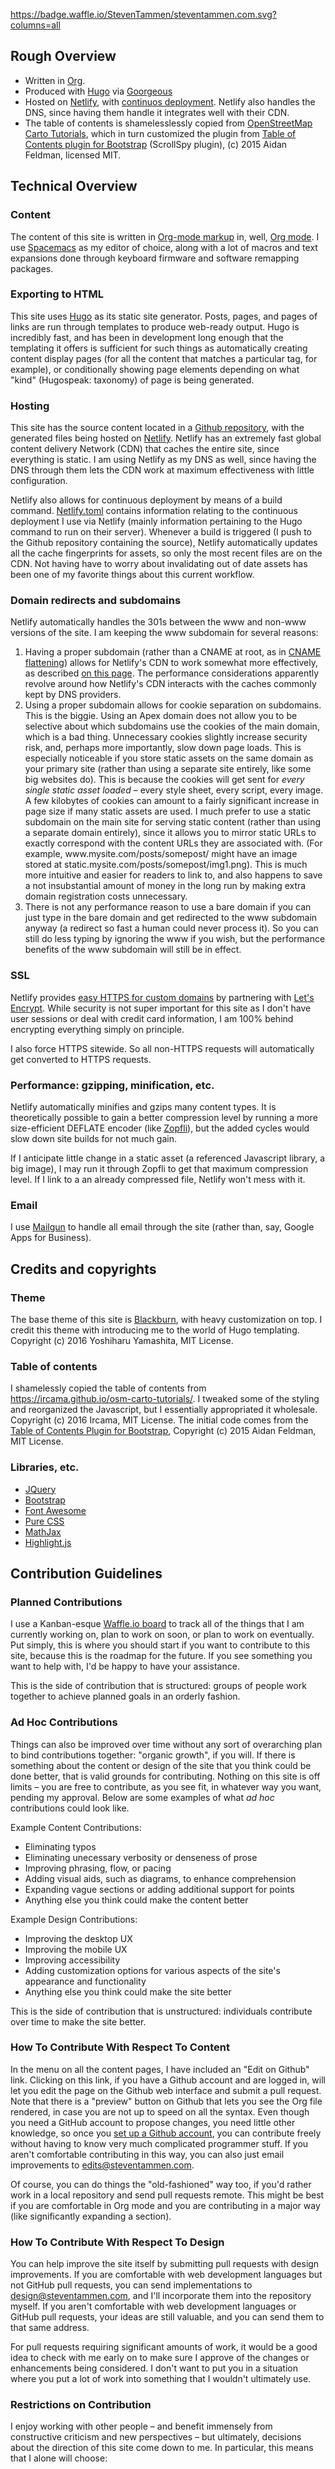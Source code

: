 [[https://waffle.io/StevenTammen/steventammen.com][https://badge.waffle.io/StevenTammen/steventammen.com.svg?columns=all]]

** Rough Overview

- Written in [[https://orgmode.org/][Org]].
- Produced with [[https://gohugo.io/][Hugo]] via [[https://github.com/chaseadamsio/goorgeous][Goorgeous]]
- Hosted on [[https://www.netlify.com/][Netlify]], with [[https://www.netlify.com/docs/continuous-deployment/][continuos deployment]]. Netlify also handles the DNS, since having them handle it integrates well with their CDN.
- The table of contents is shamelesslessly copied from [[https://github.com/Ircama/osm-carto-tutorials][OpenStreetMap Carto Tutorials]], which in turn customized the plugin from [[https://afeld.github.io/bootstrap-toc/][Table of Contents plugin for Bootstrap]] (ScrollSpy plugin), (c) 2015 Aidan Feldman, licensed MIT.

** Technical Overview

*** Content

The content of this site is written in [[http://orgmode.org/org.html#Markup][Org-mode markup]] in, well, [[http://orgmode.org/][Org mode]]. I use [[https://github.com/syl20bnr/spacemacs][Spacemacs]] as my editor of choice, along with a lot of macros and text expansions done through keyboard firmware and software remapping packages.

*** Exporting to HTML

This site uses [[https://gohugo.io/][Hugo]] as its static site generator. Posts, pages, and pages of links are run through templates to produce web-ready output. Hugo is incredibly fast, and has been in development long enough that the templating it offers is sufficient for such things as automatically creating content display pages (for all the content that matches a particular tag, for example), or conditionally showing page elements depending on what "kind" (Hugospeak: taxonomy) of page is being generated.

*** Hosting

This site has the source content located in a [[https://github.com/StevenTammen/steventammen.com/][Github repository]], with the generated files being hosted on [[https://www.netlify.com/][Netlify]]. Netlify has an extremely fast global content delivery Network (CDN) that caches the entire site, since everything is static. I am using Netlify as my DNS as well, since having the DNS through them lets the CDN work at maximum effectiveness with little configuration.

Netlify also allows for continuous deployment by means of a build command. [[https://github.com/StevenTammen/steventammen.com/blob/master/netlify.toml][Netlify.toml]] contains information relating to the continuous deployment I use via Netlify (mainly information pertaining to the Hugo command to run on their server). Whenever a build is triggered (I push to the Github repository containing the source), Netlify automatically updates all the cache fingerprints for assets, so only the most recent files are on the CDN. Not having have to worry about invalidating out of date assets has been one of my favorite things about this current workflow.

*** Domain redirects and subdomains

Netlify automatically handles the 301s between the www and non-www versions of the site. I am keeping the www subdomain for several reasons: 

1. Having a proper subdomain (rather than a CNAME at root, as in [[https://blog.cloudflare.com/introducing-cname-flattening-rfc-compliant-cnames-at-a-domains-root/][CNAME flattening]]) allows for Netlify's CDN to work somewhat more effectively, as described [[https://www.netlify.com/blog/2017/02/28/to-www-or-not-www/][on this page]]. The performance  considerations apparently revolve around how Netlify's CDN interacts with the caches commonly kept by DNS providers.
2. Using a proper subdomain allows for cookie separation on subdomains. This is the biggie. Using an Apex domain does not allow you to be selective about which subdomains use the cookies of the main domain, which is a bad thing. Unnecessary cookies slightly increase security risk, and, perhaps more importantly, slow down page loads. This is especially noticeable if you store static assets on the same domain as your primary site (rather than using a separate site entirely, like some big websites do). This is because the cookies will get sent for /every single static asset loaded/ -- every style sheet, every script, every image. A few kilobytes of cookies can amount to a fairly significant increase in page size if many static assets are used. I much prefer to use a static subdomain on the main site for serving static content (rather than using a separate domain entirely), since it allows you to mirror static URLs to exactly correspond with the content URLs they are associated with. (For example, www.mysite.com/posts/somepost/ might have an image stored at static.mysite.com/posts/somepost/img1.png). This is much more intuitive and easier for readers to link to, and also happens to save a not insubstantial amount of money in the long run by making extra domain registration costs unnecessary.
3. There is not any performance reason to use a bare domain if you can just type in the bare domain and get redirected to the www subdomain anyway (a redirect so fast a human could never process it). So you can still do less typing by ignoring the www if you wish, but the performance benefits of the www subdomain will still be in effect.

*** SSL

Netlify provides [[https://www.netlify.com/docs/ssl/][easy HTTPS for custom domains]] by partnering with [[https://letsencrypt.org/][Let's Encrypt]]. While security is not super important for this site as I don't have user sessions or deal with credit card information, I am 100% behind encrypting everything simply on principle.

I also force HTTPS sitewide. So all non-HTTPS requests will automatically get converted to HTTPS requests.

*** Performance: gzipping, minification, etc.

Netlify automatically minifies and gzips many content types. It is theoretically possible to gain a better compression level by running a more size-efficient DEFLATE encoder (like [[https://en.wikipedia.org/wiki/Zopfli][Zopfli]]), but the added cycles would slow down site builds for not much gain.

If I anticipate little change in a static asset (a referenced Javascript library, a big image), I may run it through Zopfli to get that maximum compression level. If I link to a an already compressed file, Netlify won't mess with it.

*** Email

I use [[https://mailgun.com][Mailgun]] to handle all email through the site (rather than, say, Google Apps for Business).

** Credits and copyrights

*** Theme

The base theme of this site is [[https://github.com/yoshiharuyamashita/blackburn][Blackburn]], with heavy customization on top. I credit this theme with introducing me to the world of Hugo templating. Copyright (c) 2016 Yoshiharu Yamashita, MIT License.

*** Table of contents

I shamelessly copied the table of contents from [[https://ircama.github.io/osm-carto-tutorials/]]. I tweaked some of the styling and reorganized the Javascript, but I essentially appropriated it wholesale. Copyright (c) 2016 Ircama, MIT License. The initial code comes from the [[https://afeld.github.io/bootstrap-toc/][Table of Contents Plugin for Bootstrap]], Copyright (c) 2015 Aidan Feldman, MIT License.

*** Libraries, etc.

- [[https://jquery.com/][JQuery]]
- [[https://getbootstrap.com/][Bootstrap]]
- [[https://fontawesome.com/][Font Awesome]]
- [[https://purecss.io/][Pure CSS]]
- [[https://www.mathjax.org/][MathJax]]
- [[https://highlightjs.org/][Highlight.js]]

** Contribution Guidelines

*** Planned Contributions

I use a Kanban-esque [[https://waffle.io/StevenTammen/steventammen.github.io][Waffle.io board]] to track all of the things that I am currently working on, plan to work on soon, or plan to work on eventually. Put simply, this is where you should start if you want to contribute to this site, because this is the roadmap for the future. If you see something you want to help with, I'd be happy to have your assistance.

This is the side of contribution that is structured: groups of people work together to achieve planned goals in an orderly fashion.

*** Ad Hoc Contributions

Things can also be improved over time without any sort of overarching plan to bind contributions together: "organic growth", if you will. If there is something about the content or design of the site that you think could be done better, that is valid grounds for contributing. Nothing on this site is off limits -- you are free to contribute, as you see fit, in whatever way you want, pending my approval. Below are some examples of what /ad hoc/ contributions could look like.

Example Content Contributions:

- Eliminating typos
- Eliminating unecessary verbosity or denseness of prose
- Improving phrasing, flow, or pacing
- Adding visual aids, such as diagrams, to enhance comprehension
- Expanding vague sections or adding additional support for points 
- Anything else you think could make the content better

Example Design Contributions:

- Improving the desktop UX
- Improving the mobile UX
- Improving accessibility
- Adding customization options for various aspects of the site's appearance and functionality
- Anything else you think could make the site better

This is the side of contribution that is unstructured: individuals contribute over time to make the site better.

*** How To Contribute With Respect To Content

In the menu on all the content pages, I have included an "Edit on Github" link. Clicking on this link, if you have a Github account and are logged in, will let you edit the page on the Github web interface and submit a pull request. Note that there is a "preview" button on Github that lets you see the Org file rendered, in case you are not up to speed on all the syntax. Even though you need a GitHub account to propose changes, you need little other knowledge, so once you [[https://github.com/join][set up a Github account]], you can contribute freely without having to know very much complicated programmer stuff. If you aren't comfortable contributing in this way, you can also just email improvements to [[mailto:edits@steventammen.com][edits@steventammen.com]].

Of course, you can do things the "old-fashioned" way too, if you'd rather work in a local repository and send pull requests remote. This might be best if you are comfortable in Org mode and you are contributing in a major way (like significantly expanding a section).

*** How To Contribute With Respect To Design

You can help improve the site itself by submitting pull requests with design improvements. If you are comfortable with web development languages but not GitHub pull requests, you can send implementations to [[mailto:design@steventammen.com][design@steventammen.com]], and I'll incorporate them into the repository myself. If you aren't comfortable with web development languages or GitHub pull requests, your ideas are still valuable, and you can send them to that same address.

For pull requests requiring significant amounts of work, it would be a good idea to check with me early on to make sure I approve of the changes or enhancements being considered. I don't want to put you in a situation where you put a lot of work into something that I wouldn't ultimately use.

*** Restrictions on Contribution

I enjoy working with other people -- and benefit immensely from constructive criticism and new perspectives -- but ultimately, decisions about the direction of this site come down to me. In particular, this means that I alone will choose:

1. what gets written about
2. which improvements find their way into the main repository, and 
3. how things are shared and licensed

I want to be transparent about this: all contributions to this site are subject to the three statements above.

**  Copyright and Terms of Use

The contents of this site are licensed under the [[http://creativecommons.org/licenses/by-sa/4.0/][Creative Commons Attribution-ShareAlike 4.0 International License]]. Code associated with subprojects will likely be licensed under the [[href="http://www.gnu.org/licenses/gpl.html][GNU General Public License v3]] (since I am supportive of forceful copyleft), but sometimes it may be licensed under MIT, Apache, etc. To be sure in any case, you should check the project repositories and their LICENSE files. 

#+BEGIN_HTML
<a rel="license", href="http://creativecommons.org/licenses/by-sa/4.0/"><img src="https://i.creativecommons.org/l/by-sa/4.0/88x31.png", alt="Creative Commons License"></a> &nbsp; &nbsp; &nbsp; <a rel="license", href="http://www.gnu.org/licenses/gpl.html"><img src="http://www.gnu.org/graphics/gplv3-88x31.png", alt="GNU GPLv3 License")></a>
#+END_HTML
